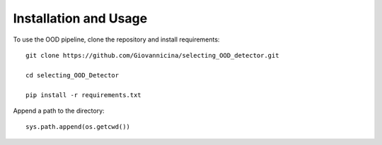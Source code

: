 Installation and Usage
============

To use the OOD pipeline, clone the repository and install requirements::

    git clone https://github.com/Giovannicina/selecting_OOD_detector.git
    
    cd selecting_OOD_Detector
    
    pip install -r requirements.txt
    
Append a path to the directory::    

    sys.path.append(os.getcwd())
    
    
    
